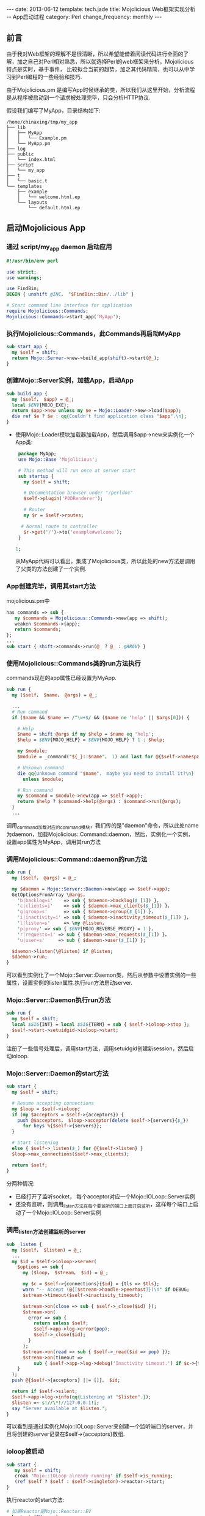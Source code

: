 #+begin_html
---
date: 2013-06-12
template: tech.jade
title: Mojolicious Web框架实现分析 -- App启动过程
category: Perl
change_frequency: monthly
---
#+end_html
#+OPTIONS: toc:nil
#+TOC: headlines 2
** 前言
   由于我对Web框架的理解不是很清晰，所以希望能借着阅读代码进行全面的了解，加之自己对Perl相对熟悉，所以就选择Perl的web框架来分析，Mojolicious特点是实时，基于事件，
比较拟合当前的趋势，加之其代码精简，也可以从中学习到Perl编程的一些经验和技巧.

由于Mojolicious.pm 是编写App时候继承的类，所以我们从这里开始，分析流程是从程序被启动到一个请求被处理完毕，只会分析HTTP协议.

假设我们编写了MyApp，目录结构如下:
#+BEGIN_SRC sh :eval no-export :results output raw :exports results
tree ~/tmp/my_app 
#+END_SRC

#+RESULTS:
#+BEGIN_EXAMPLE
/home/chinaxing/tmp/my_app
├── lib
│   ├── MyApp
│   │   └── Example.pm
│   └── MyApp.pm
├── log
├── public
│   └── index.html
├── script
│   └── my_app
├── t
│   └── basic.t
└── templates
    ├── example
    │   └── welcome.html.ep
    └── layouts
        └── default.html.ep
#+END_EXAMPLE


** 启动Mojolicious App

*** 通过 script/my_app daemon 启动应用
    #+BEGIN_SRC perl :eval no
    #!/usr/bin/env perl
    
    use strict;
    use warnings;
    
    use FindBin;
    BEGIN { unshift @INC， "$FindBin::Bin/../lib" }
    
    # Start command line interface for application
    require Mojolicious::Commands;
    Mojolicious::Commands->start_app('MyApp');
    #+END_SRC
*** 执行Mojolicious::Commands，此Commands再启动MyApp
   #+BEGIN_SRC perl :eval no
    sub start_app {
      my $self = shift;
      return Mojo::Server->new->build_app(shift)->start(@_);
    }
   #+END_SRC
*** 创建Mojo::Server实例，加载App，启动App
    #+BEGIN_SRC perl :eval no
    sub build_app {
      my ($self， $app) = @_;
      local $ENV{MOJO_EXE};
      return $app->new unless my $e = Mojo::Loader->new->load($app);
      die ref $e ? $e : qq{Couldn't find application class "$app".\n};
    }
    #+END_SRC
   - 使用Mojo::Loader模块加载器加载App，然后调用$app->new来实例化一个App类:
      #+BEGIN_SRC perl :eval no 
      package MyApp;
      use Mojo::Base 'Mojolicious';
  
      # This method will run once at server start
      sub startup {
        my $self = shift;
  
        # Documentation browser under "/perldoc"
        $self->plugin('PODRenderer');
  
        # Router
        my $r = $self->routes;
  
       # Normal route to controller
        $r->get('/')->to('example#welcome');
      }
  
     1;
     #+END_SRC
    从MyApp代码可以看出，集成了Mojolicious类，所以此处的new方法是调用了父类的方法创建了一个实例.
*** App创建完毕，调用其start方法
    mojolicious.pm中
    #+BEGIN_SRC perl :eval no
    has commands => sub {
       my $commands = Mojolicious::Commands->new(app => shift);
       weaken $commands->{app};
       return $commands;
    };
    ...
    sub start { shift->commands->run(@_ ? @_ : @ARGV) }
    #+END_SRC
*** 使用Mojolicious::Commands类的run方法执行
   commands现在的app属性已经设置为MyApp.
   #+BEGIN_SRC perl :eval no
    sub run {
      my ($self， $name， @args) = @_;
    
      ...
      # Run command
      if ($name && $name =~ /^\w+$/ && ($name ne 'help' || $args[0])) {
    
        # Help
        $name = shift @args if my $help = $name eq 'help';
        $help = $ENV{MOJO_HELP} = $ENV{MOJO_HELP} ? 1 : $help;
    
        my $module;
        $module = _command("${_}::$name"， 1) and last for @{$self->namespaces};
    
        # Unknown command
        die qq{Unknown command "$name"， maybe you need to install it?\n}
          unless $module;
    
        # Run command
        my $command = $module->new(app => $self->app);
        return $help ? $command->help(@args) : $command->run(@args);
      }
      ...
    #+END_SRC
    调用_command加载对应的command模块，我们传的是"daemon"命令，所以此处name为daemon，加载Mojolicious::Command::daemon，然后，实例化一个实例，设置app属性为MyApp，调用其run方法
*** 调用Mojolicious::Command::daemon的run方法
    #+BEGIN_SRC perl :eval no
    sub run {
      my ($self， @args) = @_;
    
      my $daemon = Mojo::Server::Daemon->new(app => $self->app);
      GetOptionsFromArray \@args，
        'b|backlog=i'    => sub { $daemon->backlog($_[1]) }，
        'c|clients=i'    => sub { $daemon->max_clients($_[1]) }，
        'g|group=s'      => sub { $daemon->group($_[1]) }，
        'i|inactivity=i' => sub { $daemon->inactivity_timeout($_[1]) }，
        'l|listen=s'     => \my @listen，
        'p|proxy' => sub { $ENV{MOJO_REVERSE_PROXY} = 1 }，
        'r|requests=i' => sub { $daemon->max_requests($_[1]) }，
        'u|user=s'     => sub { $daemon->user($_[1]) };
    
      $daemon->listen(\@listen) if @listen;
      $daemon->run;
    }
    #+END_SRC
   可以看到实例化了一个Mojo::Server::Daemon类，然后从参数中设置实例的一些属性，设置实例的listen属性.执行run方法启动server.
*** Mojo::Server::Daemon执行run方法
    #+BEGIN_SRC perl :eval no
    sub run {
      my $self = shift;
      local $SIG{INT} = local $SIG{TERM} = sub { $self->ioloop->stop };
      $self->start->setuidgid->ioloop->start;
    }
    #+END_SRC
    注册了一些信号处理后，调用start方法，调用setuidgid创建新session，然后启动ioloop.
*** Mojo::Server::Daemon的start方法
    #+BEGIN_SRC perl :eval no
    sub start {
      my $self = shift;
    
      # Resume accepting connections
      my $loop = $self->ioloop;
      if (my $acceptors = $self->{acceptors}) {
        push @$acceptors， $loop->acceptor(delete $self->{servers}{$_})
          for keys %{$self->{servers}};
      }
    
      # Start listening
      else { $self->_listen($_) for @{$self->listen} }
      $loop->max_connections($self->max_clients);
    
      return $self;
    }
    #+END_SRC   
    分两种情况:
     - 已经打开了监听socket， 每个acceptor对应一个Mojo::IOLoop::Server实例
     - 还没有监听，则调用_listen方法在每个要监听的端口上面开启监听，这样每个端口上启动了一个Mojo::IOLoop::Server实例
*** 调用_listen方法创建监听的server
    #+BEGIN_SRC perl :eval no
    sub _listen {
      my ($self， $listen) = @_;
      ...
      my $id = $self->ioloop->server(
        $options => sub {
          my ($loop， $stream， $id) = @_;
    
          my $c = $self->{connections}{$id} = {tls => $tls};
          warn "-- Accept (@{[$stream->handle->peerhost]})\n" if DEBUG;
          $stream->timeout($self->inactivity_timeout);
    
          $stream->on(close => sub { $self->_close($id) });
          $stream->on(
            error => sub {
              return unless $self;
              $self->app->log->error(pop);
              $self->_close($id);
            }
          );
          $stream->on(read => sub { $self->_read($id => pop) });
          $stream->on(timeout =>
              sub { $self->app->log->debug('Inactivity timeout.') if $c->{tx} });
        }
      );
      push @{$self->{acceptors} ||= []}， $id;
    
      return if $self->silent;
      $self->app->log->info(qq{Listening at "$listen".});
      $listen =~ s!//\*!//127.0.0.1!i;
      say "Server available at $listen.";
    }
    #+END_SRC
    可以看到是通过实例化Mojo::IOLoop::Server来创建一个监听端口的server，并且将创建的server记录在$self->{acceptors}数组.
*** ioloop被启动
    #+BEGIN_SRC perl :eval no
    sub start {
       my $self = shift;
       croak 'Mojo::IOLoop already running' if $self->is_running;
       (ref $self ? $self : $self->singleton)->reactor->start;
    }
    #+END_SRC
    执行reactor的start方法:
    #+BEGIN_SRC perl :eval no
    # 如果Reactor是Mojo::Reactor::EV
    sub start {EV::run}
    # 如果是Mojo::Reactor::Poll
    sub start {
        my $self = shift;
        return if $self->{running}++;
        $self->one_tick while $self->{running};
    }
    #+END_SRC
    注意到如果是EV，执行run方法会被阻塞，进入了事件循环.如果是Poll，进入了轮询，也是一个循环.

自此server启动完毕

** 总结
   - App的start方法启动app
   - App由commands启动，commands对应于各个server类型(如daemon对应与Mojo::Server::Daemon)
   - commands使用对应的Mojo::Server子类打开监听端口，启动ioloop等待请求到来
   - 多个进程对同一个监听端口的事件处理注册通过文件锁来互斥
   - 每个新进的链接都被封装成一个Mojo::IOLoop::Stream
   - App创建实例的时候会调用startup方法，应用程序通过重载此方法来个性化路由，试图，等等其它所有事情(几乎是唯一入口)
   - 自动检测底层事件发生器的类型:EV或者Poll.优先使用高效的EV
   - 事件发生器支持:timer，io
   - EventEmitter提供一个注册和触发事件的hub或者桥梁，这里的事件都是自定义事件而不是真实世界的外来事件
   - 一个Transaction表达从request到response的整个过程及其数据.类型有HTTP和WebSocket
   - 请求和相应都被抽象为Message类，分别子类化为Request和Response
   - 请求和响应的内容被抽象为Content，分别有Multipart和Single类型的Content(content包括HTTP头部)
   - HTTP头部字段抽象为Headers
   - 资源(文件，请求体内和响应体的内容等)抽象为Asset，类型有File和Memroy
   - 加载类通过Mojo::Loader
   - 请求URL为Mojo::URL，请求的路径部分:Mojo::Path，请求的参数部分:Mojo::Parameters
